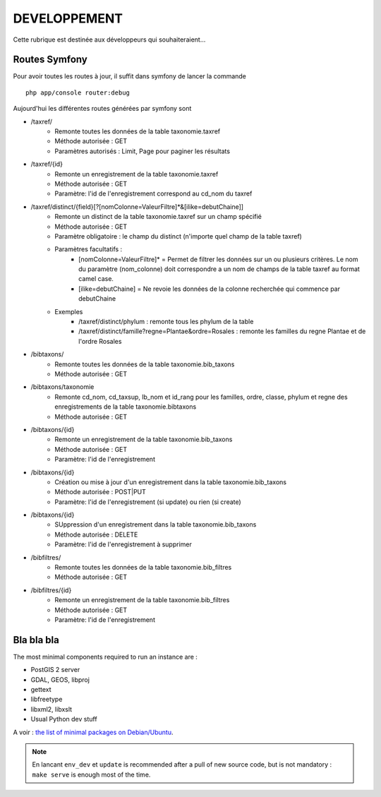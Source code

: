 =============
DEVELOPPEMENT
=============

Cette rubrique est destinée aux développeurs qui souhaiteraient...


Routes Symfony
--------------

Pour avoir toutes les routes à jour, il suffit dans symfony de lancer la commande
::

    php app/console router:debug

Aujourd'hui les différentes routes générées par symfony sont

* /taxref/
    * Remonte toutes les données de la table taxonomie.taxref
    * Méthode autorisée : GET
    * Paramètres autorisés : Limit, Page pour paginer les résultats
* /taxref/{id}
    * Remonte un enregistrement de la table taxonomie.taxref
    * Méthode autorisée : GET
    * Paramètre: l'id de l'enregistrement correspond au cd_nom du taxref
* /taxref/distinct/{field}[?[nomColonne=ValeurFiltre]*&[ilike=debutChaine]]
    * Remonte un distinct de la table taxonomie.taxref sur un champ spécifié
    * Méthode autorisée : GET
    * Paramètre obligatoire : le champ du distinct (n'importe quel champ de la table taxref)
    * Paramètres facultatifs : 
        * [nomColonne=ValeurFiltre]* = Permet de filtrer les données sur un ou plusieurs critères. Le nom du paramètre (nom_colonne) doit correspondre a un nom de champs de la table taxref au format camel case.
        * [ilike=debutChaine] = Ne revoie les données de la colonne recherchée qui commence par debutChaine
    * Exemples
        - /taxref/distinct/phylum : remonte tous les phylum de la table
        - /taxref/distinct/famille?regne=Plantae&ordre=Rosales : remonte les familles du regne Plantae et de l'ordre Rosales
* /bibtaxons/ 
    * Remonte toutes les données de la table taxonomie.bib_taxons
    * Méthode autorisée : GET
* /bibtaxons/taxonomie
    * Remonte cd_nom, cd_taxsup, lb_nom et id_rang pour les familles, ordre, classe, phylum et regne des enregistrements de la table taxonomie.bibtaxons
    * Méthode autorisée : GET
* /bibtaxons/{id}
    * Remonte un enregistrement de la table taxonomie.bib_taxons
    * Méthode autorisée : GET
    * Paramètre: l'id de l'enregistrement
* /bibtaxons/{id} 
    * Création ou mise à jour d'un enregistrement dans la table taxonomie.bib_taxons
    * Méthode autorisée : POST|PUT
    * Paramètre: l'id de l'enregistrement (si update) ou rien (si create)
* /bibtaxons/{id} 
    * SUppression d'un enregistrement dans la table taxonomie.bib_taxons
    * Méthode autorisée : DELETE
    * Paramètre: l'id de l'enregistrement à supprimer
* /bibfiltres/
    * Remonte toutes les données de la table taxonomie.bib_filtres
    * Méthode autorisée : GET
* /bibfiltres/{id}
    * Remonte un enregistrement de la table taxonomie.bib_filtres
    * Méthode autorisée : GET
    * Paramètre: l'id de l'enregistrement


Bla bla bla
-----------

The most minimal components required to run an instance are :

* PostGIS 2 server
* GDAL, GEOS, libproj
* gettext
* libfreetype
* libxml2, libxslt
* Usual Python dev stuff

A voir : `the list of minimal packages on Debian/Ubuntu <https://github.com/makinacorpus/Geotrek/blob/211cd/install.sh#L136-L148>`_.

.. note::

    En lancant ``env_dev`` et ``update`` is recommended after a pull of new source code,
    but is not mandatory : ``make serve`` is enough most of the time.
